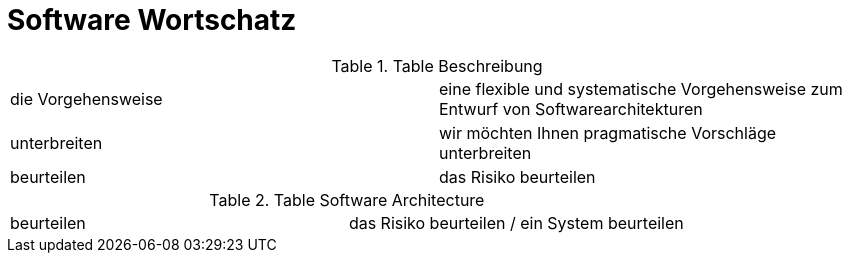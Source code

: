 # Software Wortschatz

.Table Beschreibung
,===

die Vorgehensweise, eine flexible und systematische Vorgehensweise zum Entwurf von Softwarearchitekturen

unterbreiten, wir möchten Ihnen pragmatische Vorschläge unterbreiten

beurteilen, das Risiko beurteilen

,===

.Table Software Architecture
,===

beurteilen, das Risiko beurteilen / ein System beurteilen

,===
